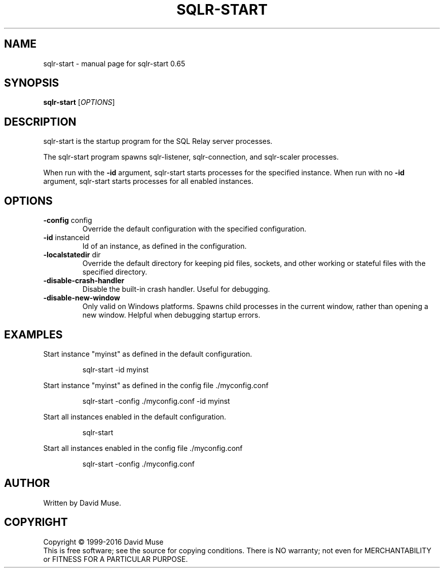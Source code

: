 .\" DO NOT MODIFY THIS FILE!  It was generated by help2man 1.47.3.
.TH SQLR-START "8" "January 2016" "SQL Relay" "System Administration Utilities"
.SH NAME
sqlr-start \- manual page for sqlr-start 0.65
.SH SYNOPSIS
.B sqlr-start
[\fI\,OPTIONS\/\fR]
.SH DESCRIPTION
sqlr\-start is the startup program for the SQL Relay server processes.
.PP
The sqlr\-start program spawns sqlr\-listener, sqlr\-connection, and sqlr\-scaler processes.
.PP
When run with the \fB\-id\fR argument, sqlr\-start starts processes for the specified instance.  When run with no \fB\-id\fR argument, sqlr\-start starts processes for all enabled instances.
.SH OPTIONS
.TP
\fB\-config\fR config
Override the default configuration with the
specified configuration.
.TP
\fB\-id\fR instanceid
Id of an instance, as defined in the
configuration.
.TP
\fB\-localstatedir\fR dir
Override the default directory for keeping
pid files, sockets, and other working or
stateful files with the specified
directory.
.TP
\fB\-disable\-crash\-handler\fR
Disable the built\-in crash handler.
Useful for debugging.
.TP
\fB\-disable\-new\-window\fR
Only valid on Windows platforms.  Spawns child
processes in the current window, rather than
opening a new window.  Helpful when debugging
startup errors.
.SH EXAMPLES
Start instance "myinst" as defined in the default configuration.
.IP
sqlr\-start \-id myinst
.PP
Start instance "myinst" as defined in the config file ./myconfig.conf
.IP
sqlr\-start \-config ./myconfig.conf \-id myinst
.PP
Start all instances enabled in the default configuration.
.IP
sqlr\-start
.PP
Start all instances enabled in the config file ./myconfig.conf
.IP
sqlr\-start \-config ./myconfig.conf
.SH AUTHOR
Written by David Muse.
.SH COPYRIGHT
Copyright \(co 1999\-2016 David Muse
.br
This is free software; see the source for copying conditions.  There is NO
warranty; not even for MERCHANTABILITY or FITNESS FOR A PARTICULAR PURPOSE.
